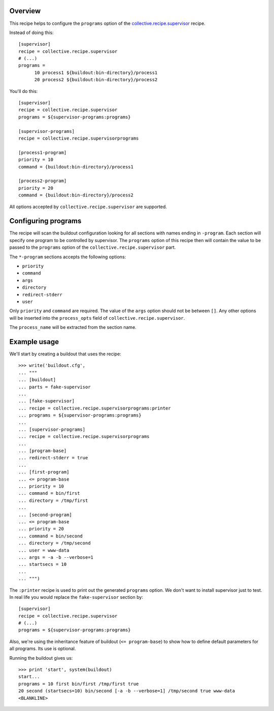 .. image:: https://travis-ci.org/collective/collective.recipe.supervisorprograms.svg?branch=master
   :target: https://travis-ci.org/collective/collective.recipe.supervisorprograms
   :alt: Build status

Overview
========

This recipe helps to configure the ``programs`` option of the `collective.recipe.supervisor`_
recipe.

Instead of doing this::

    [supervisor]
    recipe = collective.recipe.supervisor
    # (...)
    programs =
          10 process1 ${buildout:bin-directory}/process1
          20 process2 ${buildout:bin-directory}/process2

You'll do this::

    [supervisor]
    recipe = collective.recipe.supervisor
    programs = ${supervisor-programs:programs}

    [supervisor-programs]
    recipe = collective.recipe.supervisorprograms

    [process1-program]
    priority = 10
    command = {buildout:bin-directory}/process1

    [process2-program]
    priority = 20
    command = {buildout:bin-directory}/process2

All options accepted by ``collective.recipe.supervisor`` are supported.


Configuring programs
====================

The recipe will scan the buildout configuration looking for all sections with names ending in
``-program``. Each section will specify one program to be controlled by supervisor. The
``programs`` option of this recipe then will contain the value to be passed to the ``programs``
option of the ``collective.recipe.supervisor`` part.

The ``*-program`` sections accepts the following options:

- ``priority``
- ``command``
- ``args``
- ``directory``
- ``redirect-stderr``
- ``user``

Only ``priority`` and ``command`` are required. The value of the ``args`` option should not be
between ``[]``. Any other options will be inserted into the ``process_opts`` field of
``collective.recipe.supervisor``.

The ``process_name`` will be extracted from the section name.


Example usage
=============

We'll start by creating a buildout that uses the recipe::

    >>> write('buildout.cfg',
    ... """
    ... [buildout]
    ... parts = fake-supervisor
    ...
    ... [fake-supervisor]
    ... recipe = collective.recipe.supervisorprograms:printer
    ... programs = ${supervisor-programs:programs}
    ...
    ... [supervisor-programs]
    ... recipe = collective.recipe.supervisorprograms
    ...
    ... [program-base]
    ... redirect-stderr = true
    ...
    ... [first-program]
    ... <= program-base
    ... priority = 10
    ... command = bin/first
    ... directory = /tmp/first
    ...
    ... [second-program]
    ... <= program-base
    ... priority = 20
    ... command = bin/second
    ... directory = /tmp/second
    ... user = www-data
    ... args = -a -b --verbose=1
    ... startsecs = 10
    ...
    ... """)

The ``:printer`` recipe is used to print out the generated ``programs`` option. We don't want
to install supervisor just to test. In real life you would replace the ``fake-supervisor`` section
by::

    [supervisor]
    recipe = collective.recipe.supervisor
    # (...)
    programs = ${supervisor-programs:programs}

Also, we're using the inheritance feature of buildout (``<= program-base``) to show how to define
default parameters for all programs. Its use is optional.

Running the buildout gives us::

    >>> print 'start', system(buildout)
    start...
    programs = 10 first bin/first /tmp/first true
    20 second (startsecs=10) bin/second [-a -b --verbose=1] /tmp/second true www-data
    <BLANKLINE>

.. References

.. _`collective.recipe.supervisor`: http://pypi.python.org/pypi/collective.recipe.supervisor








